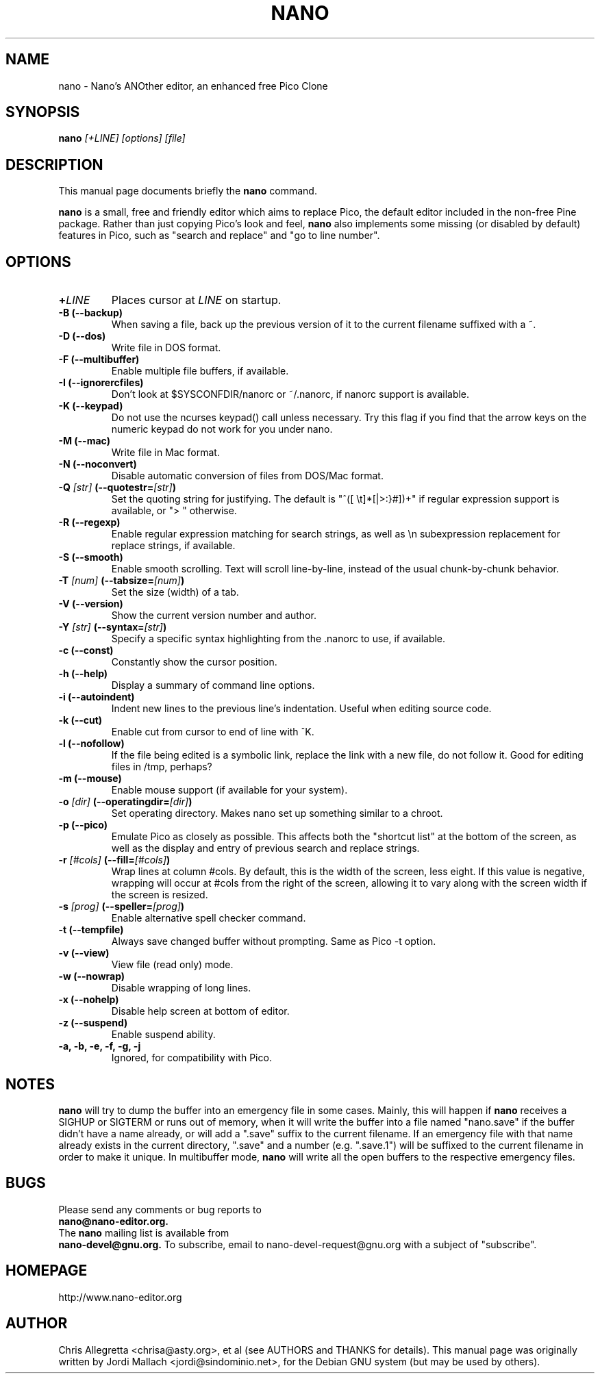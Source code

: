 .\" Hey, EMACS: -*- nroff -*-
.\" nano.1 is copyright 1999-2002 by
.\" Chris Allegretta <chrisa@asty.org>
.\"
.\" This is free documentation, see the latest version of the GNU General
.\" Public License for copying conditions. There is NO warranty.
.\"
.\" $Id$
.TH NANO 1 "November 1, 2002"
.\" Please adjust this date whenever revising the manpage.
.\"
.SH NAME
nano \- Nano's ANOther editor, an enhanced free Pico Clone
.SH SYNOPSIS
.B nano
.I [\+LINE]\ [options]\ [file]
.br
.SH DESCRIPTION
This manual page documents briefly the \fBnano\fP command.
.PP
.\" TeX users may be more comfortable with the \fB<whatever>\fP and
.\" \fI<whatever>\fP escape sequences to invoke bold face and italics, 
.\" respectively.
\fBnano\fP is a small, free and friendly editor which aims to replace
Pico, the default editor included in the non-free Pine package. Rather
than just copying Pico's look and feel, \fBnano\fP also implements some
missing (or disabled by default) features in Pico, such as "search and
replace" and "go to line number".
.SH OPTIONS
.TP
.B \+\fILINE\fP
Places cursor at \fILINE\fP on startup.
.TP
.B \-B (\-\-backup)
When saving a file, back up the previous version of it to the current
filename suffixed with a ~.
.TP
.B \-D (\-\-dos)
Write file in DOS format.
.TP
.B \-F (\-\-multibuffer)
Enable multiple file buffers, if available.
.TP
.B \-I (\-\-ignorercfiles)
Don't look at $SYSCONFDIR/nanorc or ~/.nanorc, if nanorc support is
available.
.TP
.B \-K (\-\-keypad)
Do not use the ncurses keypad() call unless necessary.  Try this flag if
you find that the arrow keys on the numeric keypad do not work for you
under nano.
.TP
.B \-M (\-\-mac)
Write file in Mac format.
.TP
.B \-N (\-\-noconvert)
Disable automatic conversion of files from DOS/Mac format.
.TP
.B \-Q \fI[str]\fP (\-\-quotestr=\fI[str]\fP)
Set the quoting string for justifying.  The default is
"^([ \\t]*[|>:}#])+" if regular expression support is available, or
"> " otherwise.
.TP
.B \-R (\-\-regexp)
Enable regular expression matching for search strings, as well as
\\n subexpression replacement for replace strings, if available.
.TP
.B \-S (\-\-smooth)
Enable smooth scrolling. Text will scroll line-by-line, instead of the
usual chunk-by-chunk behavior.
.TP
.B \-T \fI[num]\fP (\-\-tabsize=\fI[num]\fP)
Set the size (width) of a tab.
.TP
.B \-V (\-\-version)
Show the current version number and author.
.TP
.B \-Y \fI[str]\fP (\-\-syntax=\fI[str]\fP)
Specify a specific syntax highlighting from the .nanorc to use, if
available.
.TP
.B \-c (\-\-const)
Constantly show the cursor position.
.TP
.B \-h (\-\-help)
Display a summary of command line options.
.TP
.B \-i (\-\-autoindent)
Indent new lines to the previous line's indentation. Useful when editing
source code.
.TP
.B \-k (\-\-cut)
Enable cut from cursor to end of line with ^K.
.TP
.B \-l (\-\-nofollow)
If the file being edited is a symbolic link, replace the link with
a new file, do not follow it.  Good for editing files in /tmp, perhaps?
.TP
.B \-m (\-\-mouse)
Enable mouse support (if available for your system).
.TP
.B \-o \fI[dir]\fP (\-\-operatingdir=\fI[dir]\fP)
Set operating directory. Makes nano set up something similar to a
chroot.
.TP
.B \-p (\-\-pico)
Emulate Pico as closely as possible.  This affects both the "shortcut
list" at the bottom of the screen, as well as the display and entry of
previous search and replace strings.
.TP
.B \-r \fI[#cols]\fP (\-\-fill=\fI[#cols]\fP)
Wrap lines at column #cols.  By default, this is the width of the
screen, less eight.  If this value is negative, wrapping will occur at
#cols from the right of the screen, allowing it to vary along with the
screen width if the screen is resized.
.TP
.B \-s \fI[prog]\fP (\-\-speller=\fI[prog]\fP)
Enable alternative spell checker command.
.TP
.B \-t (\-\-tempfile)
Always save changed buffer without prompting.  Same as Pico -t option.
.TP
.B \-v (\-\-view)
View file (read only) mode.
.TP
.B \-w (\-\-nowrap)
Disable wrapping of long lines.
.TP
.B \-x (\-\-nohelp)
Disable help screen at bottom of editor.
.TP
.B \-z (\-\-suspend)
Enable suspend ability.
.TP
.B \-a, \-b, \-e, \-f, \-g, \-j
Ignored, for compatibility with Pico.
.SH NOTES
\fBnano\fP will try to dump the buffer into an emergency file in some
cases.  Mainly, this will happen if \fBnano\fP receives a SIGHUP or
SIGTERM or runs out of memory, when it will write the buffer into a file
named "nano.save" if the buffer didn't have a name already, or will add
a ".save" suffix to the current filename. If an emergency file with that
name already exists in the current directory, ".save" and a number (e.g.
".save.1") will be suffixed to the current filename in order to make it
unique. In multibuffer mode, \fBnano\fP will write all the open buffers
to the respective emergency files.
.SH BUGS
Please send any comments or bug reports to
.br
.B nano@nano-editor.org.
.br
The \fBnano\fP mailing list is available from
.br
.B nano-devel@gnu.org.
To subscribe, email to nano-devel-request@gnu.org with a
subject of "subscribe".
.SH HOMEPAGE
http://www.nano-editor.org
.SH AUTHOR
Chris Allegretta <chrisa@asty.org>, et al (see AUTHORS and THANKS for
details).
This manual page was originally written by Jordi Mallach
<jordi@sindominio.net>, for the Debian GNU system (but may be
used by others).
